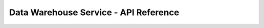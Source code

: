 ======================================
Data Warehouse Service - API Reference
======================================

